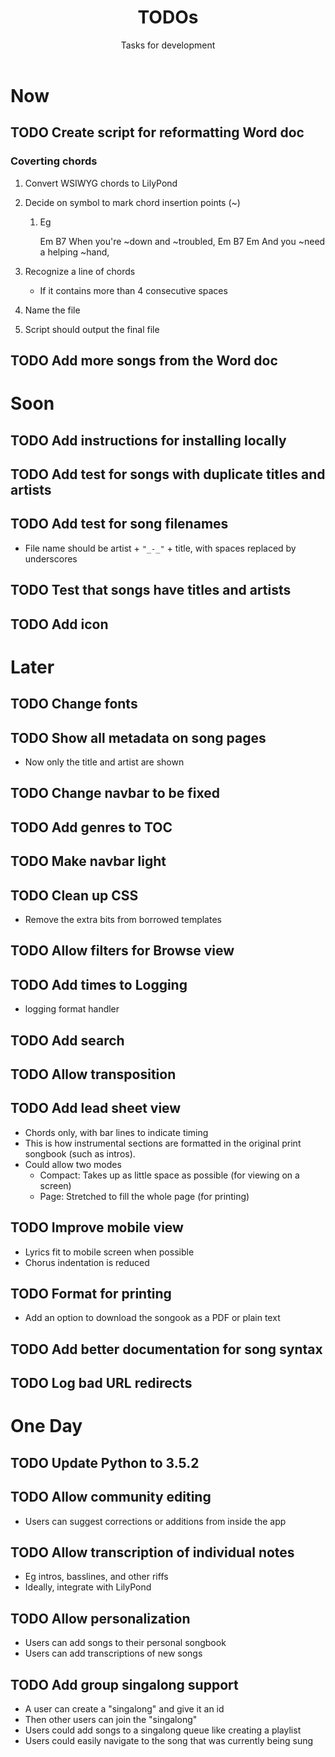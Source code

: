 #+TITLE: TODOs
#+SUBTITLE: Tasks for development

* Now
** TODO Create script for reformatting Word doc
*** Coverting chords
**** Convert WSIWYG chords to LilyPond
**** Decide on symbol to mark chord insertion points (~)
***** Eg
                       Em           B7
When you're ~down and ~troubled, 
              Em       B7       Em
And you ~need a helping ~hand,
**** Recognize a line of chords
- If it contains more than 4 consecutive spaces
**** Name the file
**** Script should output the final file
** TODO Add more songs from the Word doc
* Soon

** TODO Add instructions for installing locally
** TODO Add test for songs with duplicate titles and artists
** TODO Add test for song filenames
- File name should be artist + ~"_-_"~ + title, with spaces replaced by underscores
** TODO Test that songs have titles and artists
** TODO Add icon
* Later

** TODO Change fonts
** TODO Show all metadata on song pages
- Now only the title and artist are shown
** TODO Change navbar to be fixed
** TODO Add genres to TOC
** TODO Make navbar light
** TODO Clean up CSS
- Remove the extra bits from borrowed templates
** TODO Allow filters for Browse view
** TODO Add times to Logging
- logging format handler
** TODO Add search
** TODO Allow transposition
** TODO Add lead sheet view
- Chords only, with bar lines to indicate timing
- This is how instrumental sections are formatted in the original print songbook (such as intros).
- Could allow two modes
  - Compact: Takes up as little space as possible (for viewing on a screen)
  - Page: Stretched to fill the whole page (for printing)
    
** TODO Improve mobile view
- Lyrics fit to mobile screen when possible
- Chorus indentation is reduced
  
** TODO Format for printing
- Add an option to download the songook as a PDF or plain text

** TODO Add better documentation for song syntax
** TODO Log bad URL redirects

* One Day

** TODO Update Python to 3.5.2
** TODO Allow community editing
- Users can suggest corrections or additions from inside the app
  
** TODO Allow transcription of individual notes
- Eg intros, basslines, and other riffs
- Ideally, integrate with LilyPond

** TODO Allow personalization
- Users can add songs to their personal songbook
- Users can add transcriptions of new songs

** TODO Add group singalong support
- A user can create a "singalong" and give it an id
- Then other users can join the "singalong"
- Users could add songs to a singalong queue like creating a playlist
- Users could easily navigate to the song that was currently being sung
